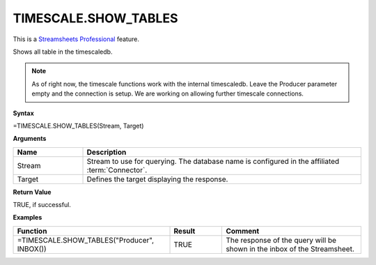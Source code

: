 TIMESCALE.SHOW_TABLES
---------------------------

.. |star| image:: /images/star.svg
        

|star| This is a `Streamsheets Professional <https://cedalo.com/download/>`_ feature.

Shows all table in the timescaledb. 

.. note::
    As of right now, the timescale functions work with the internal timescaledb. Leave the Producer parameter empty and the connection is setup. We are working on allowing further timescale connections.


**Syntax**

=TIMESCALE.SHOW_TABLES(Stream, Target)

**Arguments**

.. list-table::
   :widths: 20 80
   :header-rows: 1

   * - Name
     - Description
   * - Stream
     - Stream to use for querying. The database name is configured in the affiliated :term:`Connector`.
   * - Target
     - Defines the target displaying the response.
   
**Return Value**

TRUE, if successful.

**Examples**

.. list-table::
   :widths: 45 15 40
   :header-rows: 1

   * - Function
     - Result
     - Comment
   * - =TIMESCALE.SHOW_TABLES("Producer", INBOX())
     - TRUE
     - The response of the query will be shown in the inbox of the Streamsheet. 
